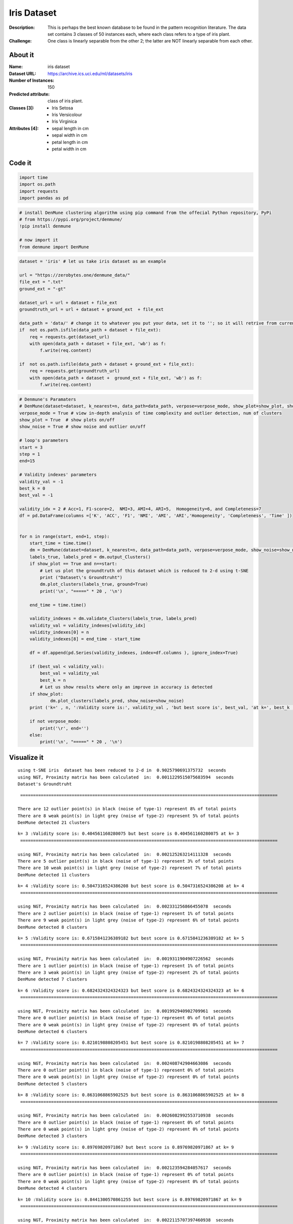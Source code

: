 Iris Dataset
=============

:Description: This is perhaps the best known database to be found in the pattern recognition literature. The data set contains 3 classes of 50 instances each, where each class refers to a type of iris plant.
:Challenge:  One class is linearly separable from the other 2; the latter are NOT linearly separable from each other.

About it
------------------
:Name: iris dataset
:Dataset URL: https://archive.ics.uci.edu/ml/datasets/iris
:Number of Instances: 150
:Predicted attribute: class of iris plant.
:Classes [3]: 
	- Iris Setosa
	- Iris Versicolour
	- Iris Virginica
:Attributes [4]:
	- sepal length in cm
	- sepal width in cm
	- petal length in cm
	- petal width in cm	

.. image:: images/iris/iris01. * 
.. image:: images/iris/iris02. * 

Code it
------------------
.. code:: ipython3

    import time
    import os.path
    import requests
    import pandas as pd

.. code:: ipython3

    # install DenMune clustering algorithm using pip command from the offecial Python repository, PyPi
    # from https://pypi.org/project/denmune/
    !pip install denmune
    
    # now import it
    from denmune import DenMune

.. code:: ipython3

    dataset = 'iris' # let us take iris dataset as an example
    
    url = "https://zerobytes.one/denmune_data/"
    file_ext = ".txt"
    ground_ext = "-gt"
    
    dataset_url = url + dataset + file_ext
    groundtruth_url = url + dataset + ground_ext  + file_ext
    
    data_path = 'data/' # change it to whatever you put your data, set it to ''; so it will retrive from current folder
    if  not os.path.isfile(data_path + dataset + file_ext):
        req = requests.get(dataset_url)
        with open(data_path + dataset + file_ext, 'wb') as f:
            f.write(req.content)
            
    if  not os.path.isfile(data_path + dataset + ground_ext + file_ext):
        req = requests.get(groundtruth_url)
        with open(data_path + dataset +  ground_ext + file_ext, 'wb') as f:
            f.write(req.content)       

.. code:: ipython3

    # Denmune's Paramaters
    # DenMune(dataset=dataset, k_nearest=n, data_path=data_path, verpose=verpose_mode, show_plot=show_plot, show_noise=show_noise)
    verpose_mode = True # view in-depth analysis of time complexity and outlier detection, num of clusters
    show_plot = True  # show plots on/off
    show_noise = True # show noise and outlier on/off
    
    # loop's parameters
    start = 3
    step = 1
    end=15
    
    # Validity indexes' parameters
    validity_val = -1
    best_k = 0
    best_val = -1
    
    validity_idx = 2 # Acc=1, F1-score=2,  NMI=3, AMI=4, ARI=5,  Homogeneity=6, and Completeness=7
    df = pd.DataFrame(columns =['K', 'ACC', 'F1', 'NMI', 'AMI', 'ARI','Homogeneity', 'Completeness', 'Time' ])
    
    
    for n in range(start, end+1, step):
        start_time = time.time()
        dm = DenMune(dataset=dataset, k_nearest=n, data_path=data_path, verpose=verpose_mode, show_noise=show_noise)
        labels_true, labels_pred = dm.output_Clusters()
        if show_plot == True and n==start:
            # Let us plot the groundtruth of this dataset which is reduced to 2-d using t-SNE
            print ("Dataset\'s Groundtruht")
            dm.plot_clusters(labels_true, ground=True)
            print('\n', "=====" * 20 , '\n')       
                   
        end_time = time.time()
        
        validity_indexes = dm.validate_Clusters(labels_true, labels_pred)
        validity_val = validity_indexes[validity_idx]
        validity_indexes[0] = n
        validity_indexes[8] = end_time - start_time
        
        df = df.append(pd.Series(validity_indexes, index=df.columns ), ignore_index=True)
        
        if (best_val < validity_val):
            best_val = validity_val
            best_k = n
            # Let us show results where only an improve in accuracy is detected
        if show_plot:
                dm.plot_clusters(labels_pred, show_noise=show_noise)
        print ('k=' , n, ':Validity score is:', validity_val , 'but best score is', best_val, 'at k=', best_k , end='     ')
                
        if not verpose_mode:
            print('\r', end='')
        else:
            print('\n', "=====" * 20 , '\n')


Visualize it
------------------
.. parsed-literal::

    using t-SNE iris  dataset has been reduced to 2-d in  0.9025790691375732  seconds
    using NGT, Proximity matrix has been calculated  in:  0.0011229515075683594  seconds
    Dataset's Groundtruht


.. image:: datasets/iris/output_3_1.png


.. parsed-literal::

    
     ==================================================================================================== 
    
    There are 12 outlier point(s) in black (noise of type-1) represent 8% of total points
    There are 8 weak point(s) in light grey (noise of type-2) represent 5% of total points
    DenMune detected 21 clusters 
    



.. image:: datasets/iris/output_3_3.png


.. parsed-literal::

    k= 3 :Validity score is: 0.404561160280075 but best score is 0.404561160280075 at k= 3     
     ==================================================================================================== 
    
    using NGT, Proximity matrix has been calculated  in:  0.002125263214111328  seconds
    There are 5 outlier point(s) in black (noise of type-1) represent 3% of total points
    There are 10 weak point(s) in light grey (noise of type-2) represent 7% of total points
    DenMune detected 11 clusters 
    



.. image:: datasets/iris/output_3_5.png


.. parsed-literal::

    k= 4 :Validity score is: 0.5047316524386208 but best score is 0.5047316524386208 at k= 4     
     ==================================================================================================== 
    
    using NGT, Proximity matrix has been calculated  in:  0.002331256866455078  seconds
    There are 2 outlier point(s) in black (noise of type-1) represent 1% of total points
    There are 9 weak point(s) in light grey (noise of type-2) represent 6% of total points
    DenMune detected 8 clusters 
    



.. image:: datasets/iris/output_3_7.png


.. parsed-literal::

    k= 5 :Validity score is: 0.6715841236389182 but best score is 0.6715841236389182 at k= 5     
     ==================================================================================================== 
    
    using NGT, Proximity matrix has been calculated  in:  0.0019311904907226562  seconds
    There are 1 outlier point(s) in black (noise of type-1) represent 1% of total points
    There are 3 weak point(s) in light grey (noise of type-2) represent 2% of total points
    DenMune detected 7 clusters 
    



.. image:: datasets/iris/output_3_9.png


.. parsed-literal::

    k= 6 :Validity score is: 0.6824324324324323 but best score is 0.6824324324324323 at k= 6     
     ==================================================================================================== 
    
    using NGT, Proximity matrix has been calculated  in:  0.001992940902709961  seconds
    There are 0 outlier point(s) in black (noise of type-1) represent 0% of total points
    There are 0 weak point(s) in light grey (noise of type-2) represent 0% of total points
    DenMune detected 6 clusters 
    



.. image:: datasets/iris/output_3_11.png


.. parsed-literal::

    k= 7 :Validity score is: 0.8210198808205451 but best score is 0.8210198808205451 at k= 7     
     ==================================================================================================== 
    
    using NGT, Proximity matrix has been calculated  in:  0.002408742904663086  seconds
    There are 0 outlier point(s) in black (noise of type-1) represent 0% of total points
    There are 0 weak point(s) in light grey (noise of type-2) represent 0% of total points
    DenMune detected 5 clusters 
    



.. image:: datasets/iris/output_3_13.png


.. parsed-literal::

    k= 8 :Validity score is: 0.8631068865902525 but best score is 0.8631068865902525 at k= 8     
     ==================================================================================================== 
    
    using NGT, Proximity matrix has been calculated  in:  0.0026082992553710938  seconds
    There are 0 outlier point(s) in black (noise of type-1) represent 0% of total points
    There are 0 weak point(s) in light grey (noise of type-2) represent 0% of total points
    DenMune detected 3 clusters 
    



.. image:: datasets/iris/output_3_15.png


.. parsed-literal::

    k= 9 :Validity score is: 0.89769820971867 but best score is 0.89769820971867 at k= 9     
     ==================================================================================================== 
    
    using NGT, Proximity matrix has been calculated  in:  0.002123594284057617  seconds
    There are 0 outlier point(s) in black (noise of type-1) represent 0% of total points
    There are 0 weak point(s) in light grey (noise of type-2) represent 0% of total points
    DenMune detected 4 clusters 
    



.. image:: datasets/iris/output_3_17.png


.. parsed-literal::

    k= 10 :Validity score is: 0.8441300570861255 but best score is 0.89769820971867 at k= 9     
     ==================================================================================================== 
    
    using NGT, Proximity matrix has been calculated  in:  0.0022115707397460938  seconds
    There are 0 outlier point(s) in black (noise of type-1) represent 0% of total points
    There are 0 weak point(s) in light grey (noise of type-2) represent 0% of total points
    DenMune detected 3 clusters 
    



.. image:: datasets/iris/output_3_19.png


.. parsed-literal::

    k= 11 :Validity score is: 0.89769820971867 but best score is 0.89769820971867 at k= 9     
     ==================================================================================================== 
    
    using NGT, Proximity matrix has been calculated  in:  0.002968311309814453  seconds
    There are 0 outlier point(s) in black (noise of type-1) represent 0% of total points
    There are 0 weak point(s) in light grey (noise of type-2) represent 0% of total points
    DenMune detected 3 clusters 
    



.. image:: datasets/iris/output_3_21.png


.. parsed-literal::

    k= 12 :Validity score is: 0.89769820971867 but best score is 0.89769820971867 at k= 9     
     ==================================================================================================== 
    
    using NGT, Proximity matrix has been calculated  in:  0.0023262500762939453  seconds
    There are 0 outlier point(s) in black (noise of type-1) represent 0% of total points
    There are 0 weak point(s) in light grey (noise of type-2) represent 0% of total points
    DenMune detected 3 clusters 
    



.. image:: datasets/iris/output_3_23.png


.. parsed-literal::

    k= 13 :Validity score is: 0.89769820971867 but best score is 0.89769820971867 at k= 9     
     ==================================================================================================== 
    
    using NGT, Proximity matrix has been calculated  in:  0.0025136470794677734  seconds
    There are 0 outlier point(s) in black (noise of type-1) represent 0% of total points
    There are 0 weak point(s) in light grey (noise of type-2) represent 0% of total points
    DenMune detected 3 clusters 
    



.. image:: datasets/iris/output_3_25.png


.. parsed-literal::

    k= 14 :Validity score is: 0.8905309250136836 but best score is 0.89769820971867 at k= 9     
     ==================================================================================================== 
    
    using NGT, Proximity matrix has been calculated  in:  0.002603292465209961  seconds
    There are 0 outlier point(s) in black (noise of type-1) represent 0% of total points
    There are 0 weak point(s) in light grey (noise of type-2) represent 0% of total points
    DenMune detected 3 clusters 
    



.. image:: datasets/iris/output_3_27.png


.. parsed-literal::

    k= 15 :Validity score is: 0.89769820971867 but best score is 0.89769820971867 at k= 9     
     ==================================================================================================== 
    

Assess it
------------------

.. code:: ipython3

    # It is time to save the results
    results_path = 'results/'  # change it to whatever you output results to, set it to ''; so it will output to current folder
    para_file = 'denmune'+ '_para_'  + dataset + '.csv'
    df.sort_values(by=['F1', 'NMI', 'ARI'] , ascending=False, inplace=True)   
    df.to_csv(results_path + para_file, index=False, sep='\t', header=True)

.. code:: ipython3

    df # it is sorted now and saved



.. raw:: html

    <div>
    <style scoped>
        .dataframe tbody tr th:only-of-type {
            vertical-align: middle;
        }
    
        .dataframe tbody tr th {
            vertical-align: top;
        }
    
        .dataframe thead th {
            text-align: right;
        }
    </style>
    <table border="1" class="dataframe">
      <thead>
        <tr style="text-align: right;">
          <th></th>
          <th>K</th>
          <th>ACC</th>
          <th>F1</th>
          <th>NMI</th>
          <th>AMI</th>
          <th>ARI</th>
          <th>Homogeneity</th>
          <th>Completeness</th>
          <th>Time</th>
        </tr>
      </thead>
      <tbody>
        <tr>
          <th>6</th>
          <td>9.0</td>
          <td>135.0</td>
          <td>0.897698</td>
          <td>0.797989</td>
          <td>0.795421</td>
          <td>0.745504</td>
          <td>0.786923</td>
          <td>0.809369</td>
          <td>0.023523</td>
        </tr>
        <tr>
          <th>8</th>
          <td>11.0</td>
          <td>135.0</td>
          <td>0.897698</td>
          <td>0.797989</td>
          <td>0.795421</td>
          <td>0.745504</td>
          <td>0.786923</td>
          <td>0.809369</td>
          <td>0.024874</td>
        </tr>
        <tr>
          <th>9</th>
          <td>12.0</td>
          <td>135.0</td>
          <td>0.897698</td>
          <td>0.797989</td>
          <td>0.795421</td>
          <td>0.745504</td>
          <td>0.786923</td>
          <td>0.809369</td>
          <td>0.023519</td>
        </tr>
        <tr>
          <th>10</th>
          <td>13.0</td>
          <td>135.0</td>
          <td>0.897698</td>
          <td>0.797989</td>
          <td>0.795421</td>
          <td>0.745504</td>
          <td>0.786923</td>
          <td>0.809369</td>
          <td>0.026462</td>
        </tr>
        <tr>
          <th>12</th>
          <td>15.0</td>
          <td>135.0</td>
          <td>0.897698</td>
          <td>0.797989</td>
          <td>0.795421</td>
          <td>0.745504</td>
          <td>0.786923</td>
          <td>0.809369</td>
          <td>0.028596</td>
        </tr>
        <tr>
          <th>11</th>
          <td>14.0</td>
          <td>134.0</td>
          <td>0.890531</td>
          <td>0.790679</td>
          <td>0.788012</td>
          <td>0.732298</td>
          <td>0.778177</td>
          <td>0.803589</td>
          <td>0.027658</td>
        </tr>
        <tr>
          <th>5</th>
          <td>8.0</td>
          <td>120.0</td>
          <td>0.863107</td>
          <td>0.789928</td>
          <td>0.785268</td>
          <td>0.774596</td>
          <td>0.922431</td>
          <td>0.690710</td>
          <td>0.020778</td>
        </tr>
        <tr>
          <th>7</th>
          <td>10.0</td>
          <td>113.0</td>
          <td>0.844130</td>
          <td>0.737834</td>
          <td>0.733401</td>
          <td>0.679531</td>
          <td>0.827620</td>
          <td>0.665622</td>
          <td>0.023621</td>
        </tr>
        <tr>
          <th>4</th>
          <td>7.0</td>
          <td>108.0</td>
          <td>0.821020</td>
          <td>0.736204</td>
          <td>0.729306</td>
          <td>0.659476</td>
          <td>0.922431</td>
          <td>0.612540</td>
          <td>0.021180</td>
        </tr>
        <tr>
          <th>3</th>
          <td>6.0</td>
          <td>78.0</td>
          <td>0.682432</td>
          <td>0.675962</td>
          <td>0.663360</td>
          <td>0.477823</td>
          <td>0.951927</td>
          <td>0.524042</td>
          <td>0.020106</td>
        </tr>
        <tr>
          <th>2</th>
          <td>5.0</td>
          <td>76.0</td>
          <td>0.671584</td>
          <td>0.625789</td>
          <td>0.609812</td>
          <td>0.433304</td>
          <td>0.920773</td>
          <td>0.473951</td>
          <td>0.075269</td>
        </tr>
        <tr>
          <th>1</th>
          <td>4.0</td>
          <td>52.0</td>
          <td>0.504732</td>
          <td>0.534538</td>
          <td>0.509955</td>
          <td>0.287688</td>
          <td>0.866648</td>
          <td>0.386447</td>
          <td>0.018903</td>
        </tr>
        <tr>
          <th>0</th>
          <td>3.0</td>
          <td>39.0</td>
          <td>0.404561</td>
          <td>0.460335</td>
          <td>0.408779</td>
          <td>0.166681</td>
          <td>0.847152</td>
          <td>0.316032</td>
          <td>0.970442</td>
        </tr>
      </tbody>
    </table>
    </div>


